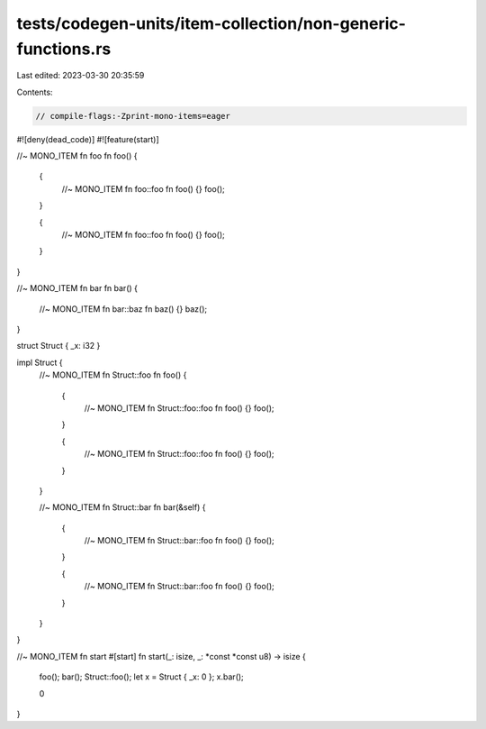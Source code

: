 tests/codegen-units/item-collection/non-generic-functions.rs
============================================================

Last edited: 2023-03-30 20:35:59

Contents:

.. code-block:: rs

    // compile-flags:-Zprint-mono-items=eager

#![deny(dead_code)]
#![feature(start)]

//~ MONO_ITEM fn foo
fn foo() {
    {
        //~ MONO_ITEM fn foo::foo
        fn foo() {}
        foo();
    }

    {
        //~ MONO_ITEM fn foo::foo
        fn foo() {}
        foo();
    }
}

//~ MONO_ITEM fn bar
fn bar() {
    //~ MONO_ITEM fn bar::baz
    fn baz() {}
    baz();
}

struct Struct { _x: i32 }

impl Struct {
    //~ MONO_ITEM fn Struct::foo
    fn foo() {
        {
            //~ MONO_ITEM fn Struct::foo::foo
            fn foo() {}
            foo();
        }

        {
            //~ MONO_ITEM fn Struct::foo::foo
            fn foo() {}
            foo();
        }
    }

    //~ MONO_ITEM fn Struct::bar
    fn bar(&self) {
        {
            //~ MONO_ITEM fn Struct::bar::foo
            fn foo() {}
            foo();
        }

        {
            //~ MONO_ITEM fn Struct::bar::foo
            fn foo() {}
            foo();
        }
    }
}

//~ MONO_ITEM fn start
#[start]
fn start(_: isize, _: *const *const u8) -> isize {
    foo();
    bar();
    Struct::foo();
    let x = Struct { _x: 0 };
    x.bar();

    0
}


